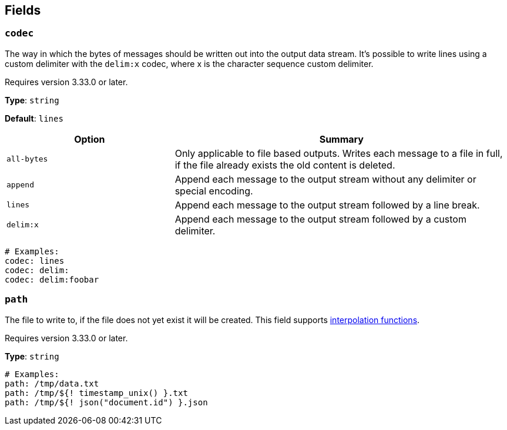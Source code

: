 // This content is autogenerated. Do not edit manually. To override descriptions, use the doc-tools CLI with the --overrides option: https://redpandadata.atlassian.net/wiki/spaces/DOC/pages/1247543314/Generate+reference+docs+for+Redpanda+Connect

== Fields

=== `codec`

The way in which the bytes of messages should be written out into the output data stream. It's possible to write lines using a custom delimiter with the `delim:x` codec, where x is the character sequence custom delimiter.

ifndef::env-cloud[]
Requires version 3.33.0 or later.
endif::[]

*Type*: `string`

*Default*: `lines`

[cols="1m,2a"]
|===
|Option |Summary

|all-bytes
|Only applicable to file based outputs. Writes each message to a file in full, if the file already exists the old content is deleted.

|append
|Append each message to the output stream without any delimiter or special encoding.

|lines
|Append each message to the output stream followed by a line break.

|delim:x
|Append each message to the output stream followed by a custom delimiter.

|===

[source,yaml]
----
# Examples:
codec: lines
codec: delim:	
codec: delim:foobar

----

=== `path`

The file to write to, if the file does not yet exist it will be created.
This field supports xref:configuration:interpolation.adoc#bloblang-queries[interpolation functions].

ifndef::env-cloud[]
Requires version 3.33.0 or later.
endif::[]

*Type*: `string`

[source,yaml]
----
# Examples:
path: /tmp/data.txt
path: /tmp/${! timestamp_unix() }.txt
path: /tmp/${! json("document.id") }.json

----



